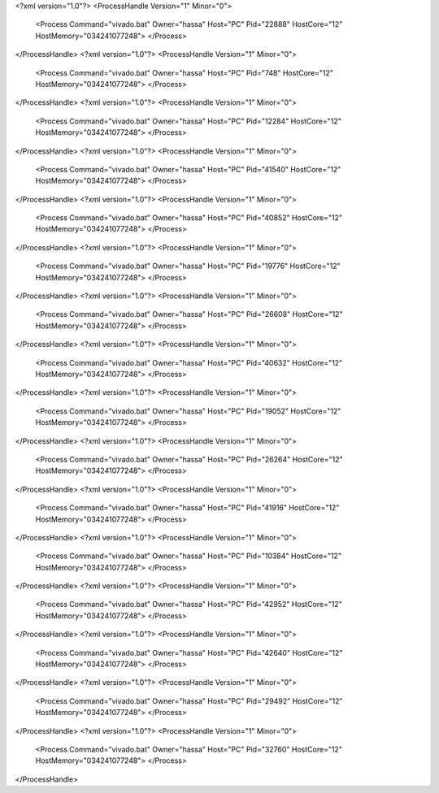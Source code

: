 <?xml version="1.0"?>
<ProcessHandle Version="1" Minor="0">
    <Process Command="vivado.bat" Owner="hassa" Host="PC" Pid="22888" HostCore="12" HostMemory="034241077248">
    </Process>
</ProcessHandle>
<?xml version="1.0"?>
<ProcessHandle Version="1" Minor="0">
    <Process Command="vivado.bat" Owner="hassa" Host="PC" Pid="748" HostCore="12" HostMemory="034241077248">
    </Process>
</ProcessHandle>
<?xml version="1.0"?>
<ProcessHandle Version="1" Minor="0">
    <Process Command="vivado.bat" Owner="hassa" Host="PC" Pid="12284" HostCore="12" HostMemory="034241077248">
    </Process>
</ProcessHandle>
<?xml version="1.0"?>
<ProcessHandle Version="1" Minor="0">
    <Process Command="vivado.bat" Owner="hassa" Host="PC" Pid="41540" HostCore="12" HostMemory="034241077248">
    </Process>
</ProcessHandle>
<?xml version="1.0"?>
<ProcessHandle Version="1" Minor="0">
    <Process Command="vivado.bat" Owner="hassa" Host="PC" Pid="40852" HostCore="12" HostMemory="034241077248">
    </Process>
</ProcessHandle>
<?xml version="1.0"?>
<ProcessHandle Version="1" Minor="0">
    <Process Command="vivado.bat" Owner="hassa" Host="PC" Pid="19776" HostCore="12" HostMemory="034241077248">
    </Process>
</ProcessHandle>
<?xml version="1.0"?>
<ProcessHandle Version="1" Minor="0">
    <Process Command="vivado.bat" Owner="hassa" Host="PC" Pid="26608" HostCore="12" HostMemory="034241077248">
    </Process>
</ProcessHandle>
<?xml version="1.0"?>
<ProcessHandle Version="1" Minor="0">
    <Process Command="vivado.bat" Owner="hassa" Host="PC" Pid="40632" HostCore="12" HostMemory="034241077248">
    </Process>
</ProcessHandle>
<?xml version="1.0"?>
<ProcessHandle Version="1" Minor="0">
    <Process Command="vivado.bat" Owner="hassa" Host="PC" Pid="19052" HostCore="12" HostMemory="034241077248">
    </Process>
</ProcessHandle>
<?xml version="1.0"?>
<ProcessHandle Version="1" Minor="0">
    <Process Command="vivado.bat" Owner="hassa" Host="PC" Pid="26264" HostCore="12" HostMemory="034241077248">
    </Process>
</ProcessHandle>
<?xml version="1.0"?>
<ProcessHandle Version="1" Minor="0">
    <Process Command="vivado.bat" Owner="hassa" Host="PC" Pid="41916" HostCore="12" HostMemory="034241077248">
    </Process>
</ProcessHandle>
<?xml version="1.0"?>
<ProcessHandle Version="1" Minor="0">
    <Process Command="vivado.bat" Owner="hassa" Host="PC" Pid="10384" HostCore="12" HostMemory="034241077248">
    </Process>
</ProcessHandle>
<?xml version="1.0"?>
<ProcessHandle Version="1" Minor="0">
    <Process Command="vivado.bat" Owner="hassa" Host="PC" Pid="42952" HostCore="12" HostMemory="034241077248">
    </Process>
</ProcessHandle>
<?xml version="1.0"?>
<ProcessHandle Version="1" Minor="0">
    <Process Command="vivado.bat" Owner="hassa" Host="PC" Pid="42640" HostCore="12" HostMemory="034241077248">
    </Process>
</ProcessHandle>
<?xml version="1.0"?>
<ProcessHandle Version="1" Minor="0">
    <Process Command="vivado.bat" Owner="hassa" Host="PC" Pid="29492" HostCore="12" HostMemory="034241077248">
    </Process>
</ProcessHandle>
<?xml version="1.0"?>
<ProcessHandle Version="1" Minor="0">
    <Process Command="vivado.bat" Owner="hassa" Host="PC" Pid="32760" HostCore="12" HostMemory="034241077248">
    </Process>
</ProcessHandle>
